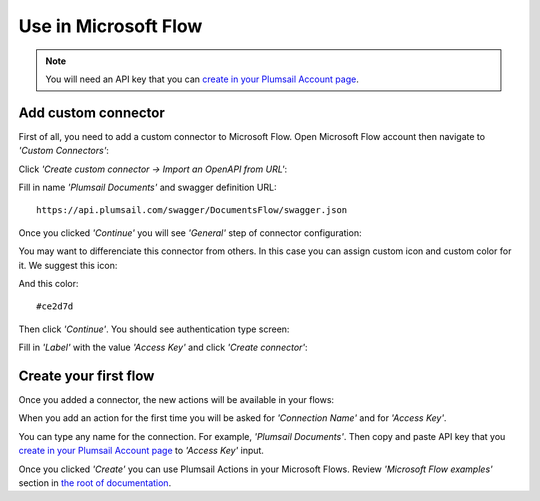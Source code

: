 Use in Microsoft Flow
=======================================

.. note:: You will need an API key that you can `create in your Plumsail Account page <sign-up.html#generate-api-key>`_.

Add custom connector
--------------------

First of all, you need to add a custom connector to Microsoft Flow. Open Microsoft Flow account then navigate to *'Custom Connectors'*:

.. image:: ../_static/img/getting-started/1-flow-custom-connectors.png
   :alt: Microsoft Flow custom connectors menu

Click *'Create custom connector → Import an OpenAPI from URL'*:

.. image:: ../_static/img/getting-started/connector-from-url.png
   :alt: Connector from URL

Fill in name *'Plumsail Documents'* and swagger definition URL:

::

  https://api.plumsail.com/swagger/DocumentsFlow/swagger.json

Once you clicked *'Continue'* you will see *'General'* step of connector configuration:

.. image:: ../_static/img/getting-started/general-connector-step.png
   :alt: General connector configuration

You may want to differenciate this connector from others. In this case you can assign custom icon and custom color for it. We suggest this icon:

.. image:: ../_static/img/getting-started/actions-connector-icon.png
   :alt: Connector icon
   :target: ../_static/img/getting-started/actions-connector-icon.png

And this color:

::

  #ce2d7d

Then click *'Continue'*. You should see authentication type screen:

.. image:: ../_static/img/getting-started/2-flow-accesskey-label.png
   :alt: Microsoft Flow access key

Fill in *'Label'* with the value *'Access Key'* and click *'Create connector'*:

.. image:: ../_static/img/getting-started/create-connector-link.png
   :alt: Create Connector link

Create your first flow
----------------------

Once you added a connector, the new actions will be available in your flows:

.. image:: ../_static/img/getting-started/3-plumsail-flow.png
   :alt: Screen of Plumsail Actions

When you add an action for the first time you will be asked for *'Connection Name'* and for *'Access Key'*. 

You can type any name for the connection. For example, *'Plumsail Documents'*. Then copy and paste API key that you `create in your Plumsail Account page <sign-up.html#generate-api-key>`_ to *'Access Key'* input.

.. image:: ../_static/img/getting-started/create-flow-connection.png
   :alt: Screen of Plumsail Actions

Once you clicked *'Create'* you can use Plumsail Actions in your Microsoft Flows. Review *'Microsoft Flow examples'* section in `the root of documentation <../index.html>`_.
